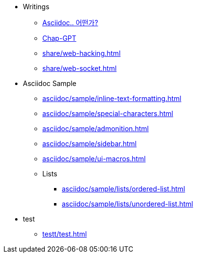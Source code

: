 * Writings
** xref:asciidoc/description.adoc[Asciidoc.. 어떤가?]
** xref:share/chat-gpt.adoc[Chap-GPT]
** xref:share/web-hacking.adoc[]
** xref:share/web-socket.adoc[]

* Asciidoc Sample
** xref:asciidoc/sample/inline-text-formatting.adoc[]
** xref:asciidoc/sample/special-characters.adoc[]
** xref:asciidoc/sample/admonition.adoc[]
** xref:asciidoc/sample/sidebar.adoc[]
** xref:asciidoc/sample/ui-macros.adoc[]
** Lists
*** xref:asciidoc/sample/lists/ordered-list.adoc[]
*** xref:asciidoc/sample/lists/unordered-list.adoc[]

* test
** xref:testt/test.adoc[]
